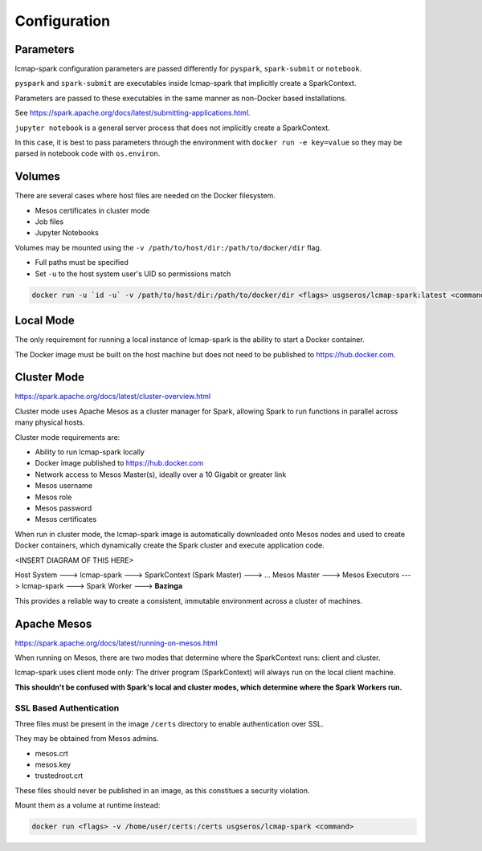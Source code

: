 Configuration
=============

Parameters
----------
lcmap-spark configuration parameters are passed differently for ``pyspark``, ``spark-submit`` or ``notebook``.

``pyspark`` and ``spark-submit`` are executables inside lcmap-spark that implicitly create a SparkContext.

Parameters are passed to these executables in the same manner as non-Docker based installations.

See https://spark.apache.org/docs/latest/submitting-applications.html.

``jupyter notebook`` is a general server process that does not implicitly create a SparkContext.

In this case, it is best to pass parameters through the environment with ``docker run -e key=value`` so they may be parsed in notebook code with ``os.environ``.

Volumes
-------

There are several cases where host files are needed on the Docker filesystem.

* Mesos certificates in cluster mode
* Job files
* Jupyter Notebooks

Volumes may be mounted using the ``-v /path/to/host/dir:/path/to/docker/dir`` flag.

* Full paths must be specified
* Set ``-u`` to the host system user's UID so permissions match

.. code-block:: bash

   docker run -u `id -u` -v /path/to/host/dir:/path/to/docker/dir <flags> usgseros/lcmap-spark:latest <command>

Local Mode
----------
The only requirement for running a local instance of lcmap-spark is the ability to start a Docker container.

The Docker image must be built on the host machine but does not need to be published to https://hub.docker.com.

Cluster Mode
------------

https://spark.apache.org/docs/latest/cluster-overview.html

Cluster mode uses Apache Mesos as a cluster manager for Spark, allowing Spark to run functions in parallel across many physical hosts.

Cluster mode requirements are:

* Ability to run lcmap-spark locally
* Docker image published to https://hub.docker.com
* Network access to Mesos Master(s), ideally over a 10 Gigabit or greater link
* Mesos username
* Mesos role
* Mesos password
* Mesos certificates

When run in cluster mode, the lcmap-spark image is automatically downloaded onto Mesos nodes and used to create Docker containers, which dynamically create the Spark cluster and execute application code.

<INSERT DIAGRAM OF THIS HERE>

Host System ---> lcmap-spark ---> SparkContext (Spark Master) ---> 
... Mesos Master ---> Mesos Executors ---> lcmap-spark ---> Spark Worker ---> **Bazinga**

This provides a reliable way to create a consistent, immutable environment across a cluster of machines.

Apache Mesos
------------
https://spark.apache.org/docs/latest/running-on-mesos.html

When running on Mesos, there are two modes that determine where the SparkContext runs: client and cluster.

lcmap-spark uses client mode only: The driver program (SparkContext) will always run on the local client machine.

**This shouldn't be confused with Spark's local and cluster modes, which determine where the Spark Workers run.**

SSL Based Authentication
~~~~~~~~~~~~~~~~~~~~~~~~~~~~~~~~~~~
Three files must be present in the image ``/certs`` directory to enable authentication over SSL.

They may be obtained from Mesos admins.

* mesos.crt
* mesos.key
* trustedroot.crt

These files should never be published in an image, as this constitues a security violation.

Mount them as a volume at runtime instead:

.. code-block:: bash

    docker run <flags> -v /home/user/certs:/certs usgseros/lcmap-spark <command>


